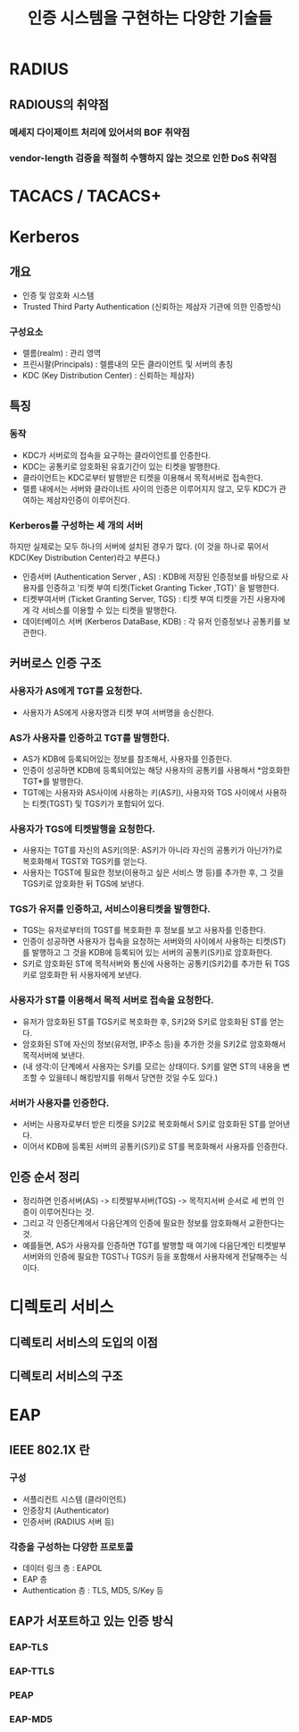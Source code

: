 #+TITLE: 인증 시스템을 구현하는 다양한 기술들

* RADIUS
** RADIOUS의 취약점
*** 메세지 다이제이트 처리에 있어서의 BOF 취약점

*** vendor-length 검증을 적절히 수행하지 않는 것으로 인한 DoS 취약점



* TACACS / TACACS+




* Kerberos
** 개요
- 인증 및 암호화 시스템
- Trusted Third Party Authentication (신뢰하는 제삼자 기관에 의한 인증방식)

*** 구성요소
- 렐름(realm) : 관리 영역
- 프린시팔(Principals) : 렐름내의 모든 클라이언트 및 서버의 총칭
- KDC (Key Distribution Center) : 신뢰하는 제삼자)

** 특징
*** 동작
- KDC가 서버로의 접속을 요구하는 클라이언트를 인증한다.
- KDC는 공통키로 암호화된 유효기간이 있는 티켓을 발행한다.
- 클라이언트는 KDC로부터 발행받은 티켓을 이용해서 목적서버로 접속한다. 
- 렐름 내에서는 서버와 클라이너트 사이의 인증은 이루어지지 않고, 모두 KDC가 관여하는 제삼자인증이 이루어진다.

*** Kerberos를 구성하는 세 개의 서버
하지만 실제로는 모두 하나의 서버에 설치된 경우가 많다. (이 것을 하나로 묶어서 KDC(Key Distribution Center)라고 부른다.)
- 인증서버 (Authentication Server , AS) : KDB에 저장된 인증정보를 바탕으로 사용자를 인증하고 '티켓 부여 티켓(Ticket Granting Ticker ,TGT)' 을 발행한다.  
- 티켓부여서버 (Ticket Granting Server, TGS) : 티켓 부여 티켓을 가진 사용자에게 각 서비스를 이용할 수 있는 티켓을 발행한다. 
- 데이터베이스 서버 (Kerberos DataBase, KDB) : 각 유저 인증정보나 공통키를 보관한다. 

** 커버로스 인증 구조
*** 사용자가 AS에게 TGT를 요청한다.
- 사용자가 AS에게 사용자명과 티켓 부여 서버명을 송신한다.

*** AS가 사용자를 인증하고 TGT를 발행한다.
- AS가 KDB에 등록되어있는 정보를 참조해서, 사용자를 인증한다.
- 인증이 성공하면 KDB에 등록되어있는 해당 사용자의 공통키를 사용해서 *암호화한 TGT*를 발행한다.
- TGT에는 사용자와 AS사이에 사용하는 키(AS키), 사용자와 TGS 사이에서 사용하는 티켓(TGST) 및 TGS키가 포함되어 있다. 

*** 사용자가 TGS에 티켓발행을 요청한다.
- 사용자는 TGT를 자신의 AS키(의문: AS키가 아니라 자신의 공통키가 아닌가?)로 복호화해서 TGST와 TGS키를 얻는다. 
- 사용자는 TGST에 필요한 정보(이용하고 싶은 서비스 명 등)를 추가한 후, 그 것을 TGS키로 암호화한 뒤 TGS에 보낸다. 

*** TGS가 유저를 인증하고, 서비스이용티켓을 발행한다.
- TGS는 유저로부터의 TGST를 복호화한 후 정보를 보고 사용자를 인증한다.
- 인증이 성공하면 사용자가 접속을 요청하는 서버와의 사이에서 사용하는 티켓(ST)를 발행하고 그 것을 KDB에 등록되어 있는 서버의 공통키(S키)로 암호화한다. 
- S키로 암호화된 ST에 목적서버와 통신에 사용하는 공통키(S키2)를 추가한 뒤 TGS키로 암호화한 뒤 사용자에게 보낸다.

*** 사용자가 ST를 이용해서 목적 서버로 접속을 요청한다.
- 유저가 암호화된 ST를 TGS키로 복호화한 후, S키2와 S키로 암호화된 ST를 얻는다. 
- 암호화된 ST에 자신의 정보(유저명, IP주소 등)을 추가한 것을 S키2로 암호화해서 목적서버에 보낸다. 
- (내 생각:이 단계에서 사용자는 S키를 모르는 상태이다. S키를 알면 ST의 내용을 변조할 수 있을테니 해킹방지를 위해서 당연한 것일 수도 있다.)

*** 서버가 사용자를 인증한다.
- 서버는 사용자로부터 받은 티켓을 S키2로 복호화해서 S키로 암호화된 ST를 얻어낸다. 
- 이어서 KDB에 등록된 서버의 공통키(S키)로 ST를 복호화해서 사용자를 인증한다.

** 인증 순서 정리
- 정리하면 인증서버(AS) -> 티켓발부서버(TGS) -> 목적지서버 순서로 세 번의 인증이 이루어진다는 것. 
- 그리고 각 인증단계에서 다음단계의 인증에 필요한 정보를 암호화해서 교환한다는 것. 
- 예를들면, AS가 사용자를 인증하면 TGT를 발행할 때 여기에 다음단계인 티켓발부서버와의 인증에 필요한 TGST나 TGS키 등을 포함해서 사용자에게 전달해주는 식이다. 



* 디렉토리 서비스
** 디렉토리 서비스의 도입의 이점

** 디렉토리 서비스의 구조




* EAP

** IEEE 802.1X 란
*** 구성
- 서플리컨트 시스템 (클라이언트)
- 인증장치 (Authenticator)
- 인증서버 (RADIUS 서버 등)

*** 각층을 구성하는 다양한 프로토콜
- 데이터 링크 층 : EAPOL
- EAP 층
- Authentication 층 : TLS, MD5, S/Key 등


** EAP가 서포트하고 있는 인증 방식
*** EAP-TLS

*** EAP-TTLS

*** PEAP

*** EAP-MD5





